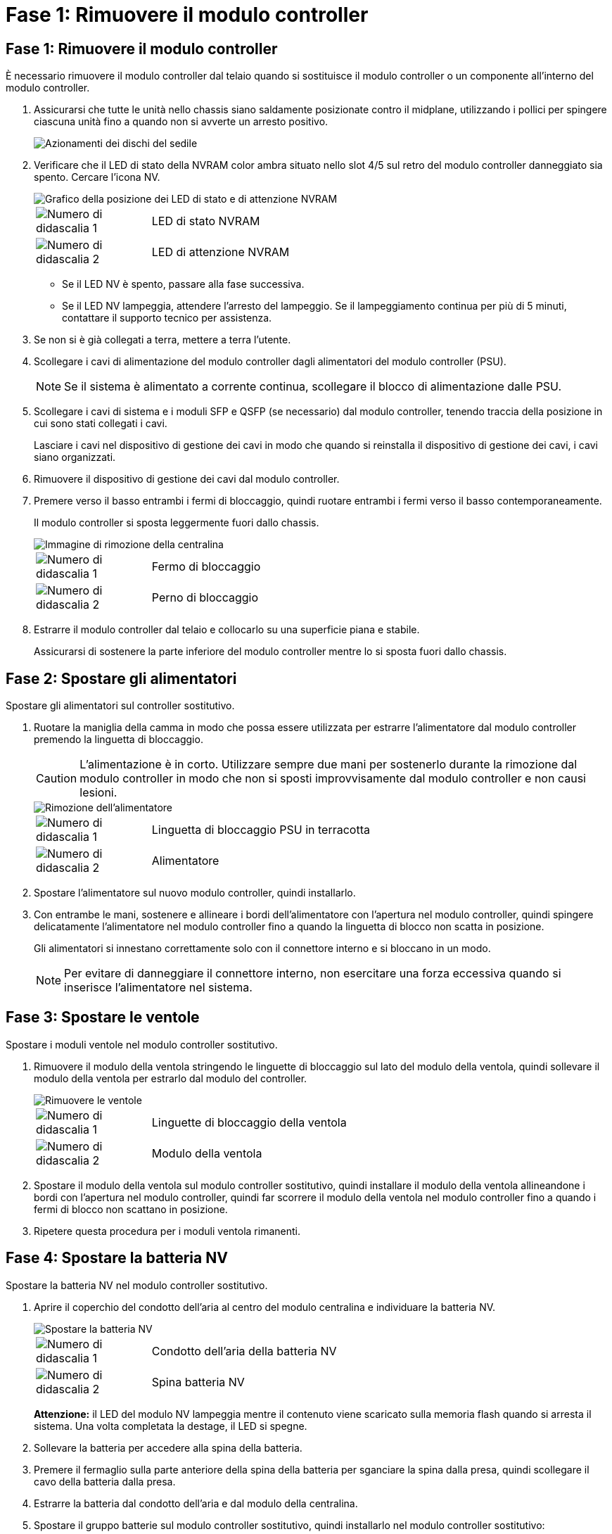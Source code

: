 = Fase 1: Rimuovere il modulo controller
:allow-uri-read: 




== Fase 1: Rimuovere il modulo controller

È necessario rimuovere il modulo controller dal telaio quando si sostituisce il modulo controller o un componente all'interno del modulo controller.

. Assicurarsi che tutte le unità nello chassis siano saldamente posizionate contro il midplane, utilizzando i pollici per spingere ciascuna unità fino a quando non si avverte un arresto positivo.
+
image::../media/drw_a800_drive_seated_IEOPS-960.svg[Azionamenti dei dischi del sedile]

. Verificare che il LED di stato della NVRAM color ambra situato nello slot 4/5 sul retro del modulo controller danneggiato sia spento. Cercare l'icona NV.
+
image::../media/drw_a1K-70-90_nvram-led_ieops-1463.svg[Grafico della posizione dei LED di stato e di attenzione NVRAM]

+
[cols="1,4"]
|===


 a| 
image:../media/icon_round_1.png["Numero di didascalia 1"]
 a| 
LED di stato NVRAM



 a| 
image:../media/icon_round_2.png["Numero di didascalia 2"]
 a| 
LED di attenzione NVRAM

|===
+
** Se il LED NV è spento, passare alla fase successiva.
** Se il LED NV lampeggia, attendere l'arresto del lampeggio. Se il lampeggiamento continua per più di 5 minuti, contattare il supporto tecnico per assistenza.


. Se non si è già collegati a terra, mettere a terra l'utente.
. Scollegare i cavi di alimentazione del modulo controller dagli alimentatori del modulo controller (PSU).
+

NOTE: Se il sistema è alimentato a corrente continua, scollegare il blocco di alimentazione dalle PSU.

. Scollegare i cavi di sistema e i moduli SFP e QSFP (se necessario) dal modulo controller, tenendo traccia della posizione in cui sono stati collegati i cavi.
+
Lasciare i cavi nel dispositivo di gestione dei cavi in modo che quando si reinstalla il dispositivo di gestione dei cavi, i cavi siano organizzati.

. Rimuovere il dispositivo di gestione dei cavi dal modulo controller.
. Premere verso il basso entrambi i fermi di bloccaggio, quindi ruotare entrambi i fermi verso il basso contemporaneamente.
+
Il modulo controller si sposta leggermente fuori dallo chassis.

+
image::../media/drw_a70-90_pcm_remove_replace_ieops-1365.svg[Immagine di rimozione della centralina]

+
[cols="1,4"]
|===


 a| 
image:../media/icon_round_1.png["Numero di didascalia 1"]
 a| 
Fermo di bloccaggio



 a| 
image:../media/icon_round_2.png["Numero di didascalia 2"]
 a| 
Perno di bloccaggio

|===
. Estrarre il modulo controller dal telaio e collocarlo su una superficie piana e stabile.
+
Assicurarsi di sostenere la parte inferiore del modulo controller mentre lo si sposta fuori dallo chassis.





== Fase 2: Spostare gli alimentatori

Spostare gli alimentatori sul controller sostitutivo.

. Ruotare la maniglia della camma in modo che possa essere utilizzata per estrarre l'alimentatore dal modulo controller premendo la linguetta di bloccaggio.
+

CAUTION: L'alimentazione è in corto. Utilizzare sempre due mani per sostenerlo durante la rimozione dal modulo controller in modo che non si sposti improvvisamente dal modulo controller e non causi lesioni.

+
image::../media/drw_a70-90_psu_remove_replace_ieops-1368.svg[Rimozione dell'alimentatore]

+
[cols="1,4"]
|===


 a| 
image::../media/icon_round_1.png[Numero di didascalia 1]
| Linguetta di bloccaggio PSU in terracotta 


 a| 
image::../media/icon_round_2.png[Numero di didascalia 2]
 a| 
Alimentatore

|===
. Spostare l'alimentatore sul nuovo modulo controller, quindi installarlo.
. Con entrambe le mani, sostenere e allineare i bordi dell'alimentatore con l'apertura nel modulo controller, quindi spingere delicatamente l'alimentatore nel modulo controller fino a quando la linguetta di blocco non scatta in posizione.
+
Gli alimentatori si innestano correttamente solo con il connettore interno e si bloccano in un modo.

+

NOTE: Per evitare di danneggiare il connettore interno, non esercitare una forza eccessiva quando si inserisce l'alimentatore nel sistema.





== Fase 3: Spostare le ventole

Spostare i moduli ventole nel modulo controller sostitutivo.

. Rimuovere il modulo della ventola stringendo le linguette di bloccaggio sul lato del modulo della ventola, quindi sollevare il modulo della ventola per estrarlo dal modulo del controller.
+
image::../media/drw_a70-90_fan_remove_replace_ieops-1366.svg[Rimuovere le ventole]

+
[cols="1,4"]
|===


 a| 
image::../media/icon_round_1.png[Numero di didascalia 1]
 a| 
Linguette di bloccaggio della ventola



 a| 
image::../media/icon_round_2.png[Numero di didascalia 2]
 a| 
Modulo della ventola

|===
. Spostare il modulo della ventola sul modulo controller sostitutivo, quindi installare il modulo della ventola allineandone i bordi con l'apertura nel modulo controller, quindi far scorrere il modulo della ventola nel modulo controller fino a quando i fermi di blocco non scattano in posizione.
. Ripetere questa procedura per i moduli ventola rimanenti.




== Fase 4: Spostare la batteria NV

Spostare la batteria NV nel modulo controller sostitutivo.

. Aprire il coperchio del condotto dell'aria al centro del modulo centralina e individuare la batteria NV.
+
image::../media/drw_a70-90_remove_replace_nvmembat_ieops-1369.svg[Spostare la batteria NV]

+
[cols="1,4"]
|===


 a| 
image::../media/icon_round_1.png[Numero di didascalia 1]
| Condotto dell'aria della batteria NV 


 a| 
image::../media/icon_round_2.png[Numero di didascalia 2]
 a| 
Spina batteria NV

|===
+
*Attenzione:* il LED del modulo NV lampeggia mentre il contenuto viene scaricato sulla memoria flash quando si arresta il sistema. Una volta completata la destage, il LED si spegne.

. Sollevare la batteria per accedere alla spina della batteria.
. Premere il fermaglio sulla parte anteriore della spina della batteria per sganciare la spina dalla presa, quindi scollegare il cavo della batteria dalla presa.
. Estrarre la batteria dal condotto dell'aria e dal modulo della centralina.
. Spostare il gruppo batterie sul modulo controller sostitutivo, quindi installarlo nel modulo controller sostitutivo:
+
.. Aprire il condotto dell'aria della batteria NV nel modulo centralina di ricambio.
.. Inserire la spina della batteria nella presa e assicurarsi che la spina si blocchi in posizione.
.. Inserire la batteria nello slot e premere con decisione verso il basso per assicurarsi che sia bloccata in posizione.
.. Chiudere il condotto dell'aria della batteria NV.






== Fase 5: Spostare i DIMM di sistema

Spostare i moduli DIMM nel modulo controller sostitutivo.

. Aprire il condotto dell'aria della centralina sulla parte superiore della centralina.
+
.. Inserire le dita nelle cavità alle estremità più lontane del condotto dell'aria.
.. Sollevare il condotto dell'aria e ruotarlo verso l'alto fino in fondo.


. Individuare i DIMM di sistema sulla scheda madre, utilizzando la mappa DIMM sulla parte superiore del condotto dell'aria.
+
Le posizioni dei DIMM, in base al modello, sono elencate nella tabella seguente:

+
[cols="1,4"]
|===


| Modello | Posizione dell'alloggiamento DIMM 


 a| 
FAS70
| 3, 10, 19, 26 


 a| 
FAS90
| 3, 7, 10, 14, 19, 23, 26, 30 
|===
+
image::../media/drw_a70_90_dimm_ieops-1513.svg[Mappa DIMM]

+
[cols="1,4"]
|===


 a| 
image::../media/icon_round_1.png[Numero di didascalia 1]
| DIMM di sistema 
|===
. Prendere nota dell'orientamento del DIMM nello zoccolo in modo da poter inserire il DIMM nel modulo controller sostitutivo con l'orientamento corretto.
. Estrarre il modulo DIMM dal relativo slot spingendo lentamente verso l'esterno le due linguette di espulsione dei moduli DIMM su entrambi i lati del modulo, quindi estrarre il modulo DIMM dallo slot.
+

NOTE: Tenere il modulo DIMM per i bordi in modo da evitare di esercitare pressione sui componenti della scheda a circuiti stampati del modulo DIMM.

. Individuare lo slot sul modulo controller sostitutivo in cui si sta installando il DIMM.
. Inserire il DIMM nello slot.
+
Il DIMM si inserisce saldamente nello slot, ma dovrebbe essere inserito facilmente. In caso contrario, riallineare il DIMM con lo slot e reinserirlo.

+

NOTE: Esaminare visivamente il DIMM per verificare che sia allineato in modo uniforme e inserito completamente nello slot.

. Spingere con cautela, ma con decisione, il bordo superiore del DIMM fino a quando le linguette dell'espulsore non scattano in posizione sulle tacche alle estremità del DIMM.
. Ripetere questa procedura per i DIMM rimanenti.
. Chiudere il condotto dell'aria della centralina.




== Fase 6: Spostare i moduli i/O.

Spostare i moduli di i/o nel modulo controller sostitutivo.

image::../media/drw_a70_90_io_remove_replace_ieops-1532.svg[Rimuovere il modulo di i/O.]

[cols="1,4"]
|===


 a| 
image::../media/icon_round_1.png[Numero di didascalia 1]
| Leva camma modulo i/O. 
|===
. Scollegare eventuali cavi dal modulo i/o di destinazione.
+
Assicurarsi di etichettare i cavi in modo da conoscerne la provenienza.

. Ruotare il ARM di gestione dei cavi verso il basso tirando i pulsanti all'interno del ARM di gestione dei cavi e ruotandolo verso il basso.
. Rimuovere i moduli i/o dal modulo controller:
+
.. Premere il pulsante del dispositivo di chiusura a camma del modulo i/o di destinazione.
.. Ruotare il dispositivo di chiusura della camma verso il basso fino in fondo. Per i moduli orizzontali, ruotare la camma allontanandola dal modulo fino in fondo.
.. Rimuovere il modulo dal modulo controller agganciando il dito nell'apertura della leva a camme ed estraendo il modulo dal modulo controller.
+
Assicurarsi di tenere traccia dello slot in cui si trovava il modulo i/O.

.. Installare il modulo i/o sostitutivo nel modulo controller sostitutivo facendo scorrere delicatamente il modulo i/o nello slot fino a quando il dispositivo di chiusura della camma i/o non inizia a innestarsi con il perno della camma i/o, quindi spingere il dispositivo di chiusura della camma i/o completamente verso l'alto per bloccare il modulo in posizione.


. Ripetere questa procedura per spostare i moduli i/o rimanenti, ad eccezione dei moduli negli slot 6 e 7, nel modulo controller sostitutivo.
+

NOTE: Per spostare i moduli di i/o dagli slot 6 e 7, è necessario spostare il supporto contenente questi moduli di i/o dal modulo controller danneggiato al modulo controller sostitutivo.

. Spostare il supporto contenente i moduli di i/o negli slot 6 e 7 nel modulo controller sostitutivo:
+
.. Premere il pulsante sulla maniglia più a destra sulla maniglia del supporto. ..far scorrere il supporto fuori dal modulo controller danneggiato inserendolo nel modulo controller sostitutivo nella stessa posizione in cui si trovava nel modulo controller danneggiato.
.. Spingere delicatamente il supporto fino in fondo nel modulo controller sostitutivo finché non si blocca in posizione.






== Fase 7: Spostare il modulo Gestione del sistema

Spostare il modulo di gestione del sistema nel modulo controller sostitutivo.

image::../media/drw_70-90_sys-mgmt_remove_ieops-1817.svg[Spostare il modulo di gestione del sistema]

[cols="1,4"]
|===


 a| 
image::../media/icon_round_1.png[Numero di didascalia 1]
 a| 
Dispositivo di chiusura della camma del modulo di gestione del sistema

|===
. Rimuovere il modulo di gestione del sistema dal modulo del controller danneggiato:
+
.. Premere il pulsante della camma di gestione del sistema.
.. Ruotare la leva della camma completamente verso il basso.
.. Avvolgere il dito nella leva della camma ed estrarre il modulo dal sistema.


. Installare il modulo di gestione del sistema nel modulo controller sostitutivo nello stesso slot in cui si trovava sul modulo controller danneggiato:
+
.. Allineare i bordi del modulo di gestione del sistema con l'apertura del sistema e spingerlo delicatamente nel modulo controller.
.. Far scorrere delicatamente il modulo nello slot fino a quando il dispositivo di chiusura della camma non inizia a innestarsi con il perno della camma di i/o, quindi ruotare il dispositivo di chiusura della camma completamente verso l'alto per bloccare il modulo in posizione.






== Fase 8: Spostare il modulo NVRAM

Spostare il modulo NVRAM sul modulo controller sostitutivo.

image::../media/drw_a70-90_nvram12_remove_replace_ieops-1370.svg[Rimuovere il modulo NVRAM12 e i DIMM]

[cols="1,4"]
|===


 a| 
image:../media/icon_round_1.png["Numero di didascalia 1"]
 a| 
Pulsante di bloccaggio della camma



 a| 
image:../media/icon_round_2.png["Numero di didascalia 2"]
 a| 
Linguetta di blocco DIMM

|===
. Rimuovere il modulo NVRAM dal modulo controller danneggiato:
+
.. Premere il pulsante del dispositivo di chiusura a camma.
+
Il pulsante CAM si allontana dal telaio.

.. Ruotare il dispositivo di chiusura della camma fino in fondo.
.. Rimuovere il modulo NVRAM dal contenitore agganciando il dito nell'apertura della leva della camma ed estraendo il modulo dal contenitore.


. Installare il modulo NVRAM nello slot 4/5 del modulo controller sostitutivo:
+
.. Allineare il modulo con i bordi dell'apertura del telaio nello slot 4/5.
.. Far scorrere delicatamente il modulo nell'alloggiamento fino in fondo, quindi spingere il dispositivo di chiusura della camma completamente verso l'alto per bloccare il modulo in posizione.






== Fase 9: Installare il modulo controller

Reinstallare il modulo controller e riavviarlo.

. Assicurarsi che il condotto dell'aria sia completamente chiuso ruotandolo verso il basso fino in fondo.
+
Deve essere a filo con la lamiera del modulo controller.

. Allineare l'estremità del modulo controller con l'apertura dello chassis, quindi spingere delicatamente il modulo controller a metà nel sistema.
+

NOTE: Non inserire completamente il modulo controller nel telaio fino a quando non viene richiesto.

. Reinstallare il ARM di gestione dei cavi, se rimosso, ma non ricollegare alcun cavo al controller sostitutivo.
. Collegare il cavo console alla porta console del modulo controller sostitutivo e ricollegarlo al computer portatile in modo che riceva i messaggi della console al riavvio. Il controller sostitutivo riceve alimentazione dal controller integro e inizia a riavviarsi non appena viene inserito completamente nello chassis.
. Completare la reinstallazione del modulo controller:
+
.. Spingere con decisione il modulo controller nello chassis fino a quando non raggiunge la scheda intermedia e non è completamente inserito.
+
I fermi di bloccaggio si sollevano quando il modulo controller è completamente inserito.

+

NOTE: Non esercitare una forza eccessiva quando si fa scorrere il modulo controller nel telaio per evitare di danneggiare i connettori.

.. Ruotare i fermi di bloccaggio verso l'alto in posizione bloccata.


+

NOTE: Il controller viene avviato al prompt Loader non appena è completamente inserito.

. Dal prompt Loader, immettere `show date` per visualizzare la data e l'ora sulla centralina sostitutiva. Data e ora sono in GMT.
+

NOTE: L'ora visualizzata è l'ora locale non sempre GMT e viene visualizzata in modalità 24hr.

. Impostare l'ora corrente in GMT con il `set time hh:mm:ss` comando. Potete ottenere il GMT corrente dal nodo partner il comando `date -u`.
. Possibilità di recuperare il sistema storage secondo necessità.
+
Se sono stati rimossi i ricetrasmettitori (QSFP o SFP), ricordarsi di reinstallarli se si utilizzano cavi in fibra ottica.

. Collegare i cavi di alimentazione agli alimentatori.
+

NOTE: Se si dispone di alimentatori CC, ricollegare il blocco di alimentazione agli alimentatori dopo che il modulo controller è stato inserito completamente nel telaio.


